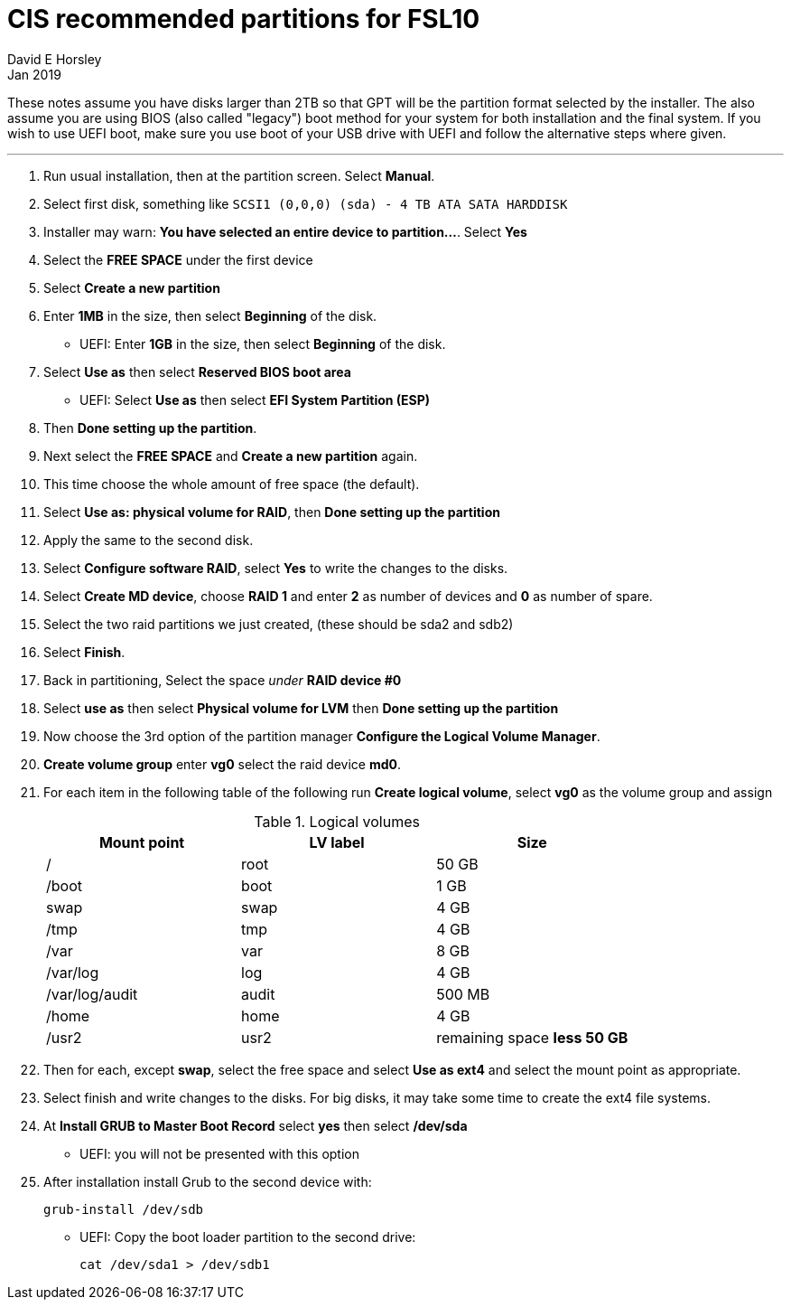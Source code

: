 = CIS recommended partitions for FSL10
David E Horsley
Jan 2019


These notes assume you have disks larger than 2TB so that GPT will be the
partition format selected by the installer. The also assume you are using 
BIOS (also called "legacy") boot method for your system for both
installation and the final system. If you wish to use UEFI boot, make sure
you use boot of your USB drive with UEFI  and follow the alternative steps
where given.

---

. Run usual installation, then at the partition screen. Select *Manual*.

. Select first disk, something like `SCSI1 (0,0,0) (sda) - 4 TB ATA SATA HARDDISK`

. Installer may warn: *You have selected an entire device to partition…*. Select *Yes*

. Select the *FREE SPACE* under the first device

. Select *Create a new partition*

. Enter *1MB* in the size, then select *Beginning* of the disk.
** UEFI:  Enter *1GB* in the size, then select *Beginning* of the disk.

. Select *Use as* then select *Reserved BIOS boot area*
** UEFI: Select *Use as* then select *EFI System Partition (ESP)*

. Then *Done setting up the partition*.

. Next select the *FREE SPACE* and *Create a new partition* again.

. This time choose the whole amount of free space (the default).

. Select *Use as: physical volume for RAID*, then *Done setting up the partition*

. Apply the same to the second disk. 

. Select *Configure software RAID*, select *Yes* to write the changes
  to the disks.

. Select *Create MD device*, choose *RAID 1* and enter *2* as number
of devices and *0* as number of spare.

. Select the two raid partitions we just created, (these should be sda2 and sdb2)

. Select *Finish*.

. Back in partitioning, Select the space _under_ *RAID device #0*

. Select *use as* then select *Physical volume for LVM* then *Done setting up the partition*

. Now choose the 3rd option of the partition manager *Configure the Logical Volume Manager*.

. *Create volume group* enter *vg0* select the raid device *md0*.

. For each item in the following table of the following run *Create logical volume*, select *vg0* as
the volume group and assign
+
.Logical volumes
|=======================================
| Mount point    | LV label | Size

| /              | root     | 50 GB
| /boot          | boot     | 1 GB
| swap           | swap     | 4 GB
| /tmp           | tmp      | 4 GB
| /var           | var      | 8 GB
| /var/log       | log      | 4 GB
| /var/log/audit | audit    | 500 MB
| /home          | home     | 4 GB
| /usr2          | usr2     | remaining space *less 50 GB*
|=======================================

. Then for each, except *swap*, select the free space and select *Use as ext4* and select the mount point as appropriate.

. Select finish and write changes to the disks. For big disks, it may take some time to create the ext4 file systems.

. At *Install GRUB to Master Boot Record* select *yes* then select */dev/sda*
** UEFI: you will not be presented with this option

. After installation install Grub to the second device with:
+
....
grub-install /dev/sdb
....
** UEFI: Copy the boot loader partition to the second drive:
+
....
cat /dev/sda1 > /dev/sdb1
....







// Notes:
//
// Grub /boot on raid+lvm:
//
// https://unix.stackexchange.com/questions/390219/does-grub2-support-boot-on-lvm-on-md-raid
//
// For testing GPT in VirtualBox, you will need to create a large disk
// image. Use:
//
// ....
// vboxmanage createhd --filename 3TB.vdi --size 3000000 --format VDI --variant Standard
// ....
